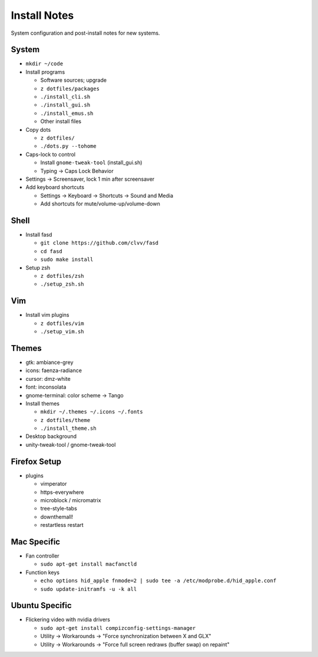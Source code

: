 Install Notes
=============
System configuration and post-install notes for new systems.


System
------
* ``mkdir ~/code``
* Install programs

  * Software sources; upgrade
  * ``z dotfiles/packages``
  * ``./install_cli.sh``
  * ``./install_gui.sh``
  * ``./install_emus.sh``
  * Other install files

* Copy dots

  * ``z dotfiles/``
  * ``./dots.py --tohome``

* Caps-lock to control

  * Install ``gnome-tweak-tool`` (install_gui.sh)
  * Typing -> Caps Lock Behavior

* Settings -> Screensaver, lock 1 min after screensaver

* Add keyboard shortcuts

  * Settings -> Keyboard -> Shortcuts -> Sound and Media
  * Add shortcuts for mute/volume-up/volume-down


Shell
-----
* Install fasd

  * ``git clone https://github.com/clvv/fasd``
  * ``cd fasd``
  * ``sudo make install``

* Setup zsh

  * ``z dotfiles/zsh``
  * ``./setup_zsh.sh``


Vim
---
* Install vim plugins

  * ``z dotfiles/vim``
  * ``./setup_vim.sh``


Themes
------
* gtk: ambiance-grey
* icons: faenza-radiance
* cursor: dmz-white
* font: inconsolata
* gnome-terminal: color scheme -> Tango

* Install themes

  * ``mkdir ~/.themes ~/.icons ~/.fonts``
  * ``z dotfiles/theme``
  * ``./install_theme.sh``

* Desktop background
* unity-tweak-tool / gnome-tweak-tool


Firefox Setup
-------------
* plugins

  * vimperator
  * https-everywhere
  * microblock / micromatrix
  * tree-style-tabs
  * downthemall!
  * restartless restart


Mac Specific
------------
* Fan controller

  * ``sudo apt-get install macfanctld``

* Function keys

  * ``echo options hid_apple fnmode=2 | sudo tee -a /etc/modprobe.d/hid_apple.conf``
  * ``sudo update-initramfs -u -k all``


Ubuntu Specific
---------------
* Flickering video with nvidia drivers

  * ``sudo apt-get install compizconfig-settings-manager``
  * Utility -> Workarounds -> "Force synchronization between X and GLX"
  * Utility -> Workarounds -> "Force full screen redraws (buffer swap) on repaint"



